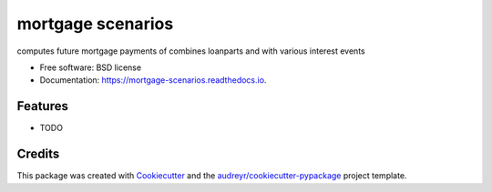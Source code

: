 ==================
mortgage scenarios
==================


.. image:: https://img.shields.io/pypi/v/mortgage_scenarios.svg
        :target: https://pypi.python.org/pypi/mortgage_scenarios

.. image:: https://img.shields.io/travis/mielski/mortgage_scenarios.svg
        :target: https://travis-ci.com/mielski/mortgage_scenarios

.. image:: https://readthedocs.org/projects/mortgage-scenarios/badge/?version=latest
        :target: https://mortgage-scenarios.readthedocs.io/en/latest/?badge=latest
        :alt: Documentation Status




computes future mortgage payments of combines loanparts and with various interest events


* Free software: BSD license
* Documentation: https://mortgage-scenarios.readthedocs.io.


Features
--------

* TODO

Credits
-------

This package was created with Cookiecutter_ and the `audreyr/cookiecutter-pypackage`_ project template.

.. _Cookiecutter: https://github.com/audreyr/cookiecutter
.. _`audreyr/cookiecutter-pypackage`: https://github.com/audreyr/cookiecutter-pypackage
